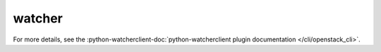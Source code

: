 watcher
-------

.. TODO(efried): cut over to autoprogram-cliff once doc build is fixed

For more details, see the :python-watcherclient-doc:`python-watcherclient
plugin documentation </cli/openstack_cli>`.

.. list-plugins:: openstack.infra_optim.v1
   :detailed:
